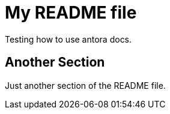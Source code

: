 = My README file
Testing how to use antora docs.

== Another Section
Just another section of the README file.


